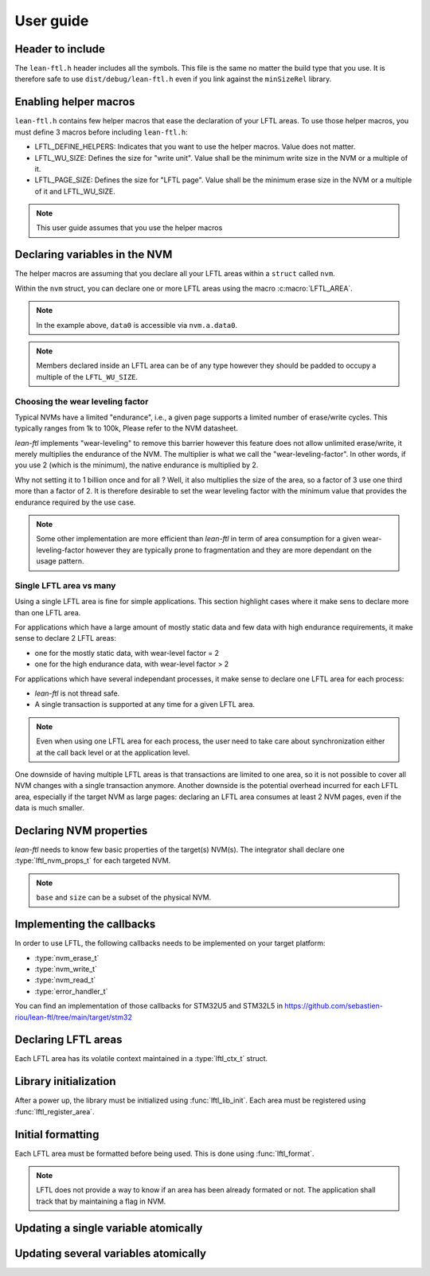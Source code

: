 User guide
=======================

Header to include
---------------------

The ``lean-ftl.h`` header includes all the symbols. 
This file is the same no matter the build type that you use.
It is therefore safe to use ``dist/debug/lean-ftl.h`` even
if you link against the ``minSizeRel`` library.

Enabling helper macros
---------------------------------------
``lean-ftl.h`` contains few helper macros that ease the 
declaration of your LFTL areas.
To use those helper macros, you must define 3 macros before including
``lean-ftl.h``:

- LFTL_DEFINE_HELPERS: Indicates that you want to use the helper macros. Value does not matter.
- LFTL_WU_SIZE: Defines the size for "write unit". Value shall be the minimum write size in the NVM or a multiple of it.
- LFTL_PAGE_SIZE: Defines the size for "LFTL page". Value shall be the minimum erase size in the NVM or a multiple of it and LFTL_WU_SIZE.

.. code-block:: c
  :linenos:
  :caption: Example: Enabling helper macros for STM32U5
  :name: Example: Enabling helper macros for STM32U5

  #define LFTL_DEFINE_HELPERS
  #define LFTL_PAGE_SIZE (8*1024)
  #define LFTL_WU_SIZE 16 
  #include "lean-ftl.h"

.. note:: This user guide assumes that you use the helper macros

Declaring variables in the NVM
----------------------------------
The helper macros are assuming that you declare all your LFTL areas within a 
``struct`` called ``nvm``.

Within the ``nvm`` struct, you can declare one or more LFTL areas using 
the macro :c:macro:`LFTL_AREA`.

.. code-block:: c
  :linenos:
  :caption: Example: Declaring variables in two LFTL areas
  :name: Example: Declaring variables in two LFTL areas

  typedef struct data_flash_struct {

    LFTL_AREA(a,
      uint64_t data0[4];
      uint64_t data1[4];
      ,2)
    
    LFTL_AREA(b,
      uint64_t data2[4];
      uint64_t data3[4];
      ,2)
      
  } __attribute__ ((aligned (LFTL_PAGE_SIZE))) data_flash_t;
  data_flash_t nvm;

.. note:: In the example above, ``data0`` is accessible via ``nvm.a.data0``.

.. note:: Members declared inside an LFTL area can be of any type however 
  they should be padded to occupy a multiple of the ``LFTL_WU_SIZE``.

Choosing the wear leveling factor
^^^^^^^^^^^^^^^^^^^^^^^^^^^^^^^^^^^^^^^^^^^
Typical NVMs have a limited "endurance", i.e., a given page supports a 
limited number of erase/write cycles. This typically ranges from 1k to 100k,
Please refer to the NVM datasheet.

*lean-ftl* implements "wear-leveling" to remove this barrier however 
this feature does not allow unlimited erase/write, it merely multiplies
the endurance of the NVM. The multiplier is what we call the "wear-leveling-factor".
In other words, if you use 2 (which is the minimum), the native endurance is 
multiplied by 2.

Why not setting it to 1 billion once and for all ? Well, it also 
multiplies the size of the area, so a factor of 3 use one third more than a factor of 2.
It is therefore desirable to set the wear leveling factor with the minimum 
value that provides the endurance required by the use case.

.. note:: Some other implementation are more efficient than *lean-ftl*
  in term of area consumption for a given wear-leveling-factor however
  they are typically prone to fragmentation and they are more dependant on 
  the usage pattern.

Single LFTL area vs many
^^^^^^^^^^^^^^^^^^^^^^^^^^^^^^^^^^^^^^^^^^^^^^^^^^^^^^^^^^
Using a single LFTL area is fine for simple applications.
This section highlight cases where it make sens to declare more
than one LFTL area.

For applications which have a large amount of mostly static data
and few data with high endurance requirements, it make sense to 
declare 2 LFTL areas:

- one for the mostly static data, with wear-level factor = 2
- one for the high endurance data, with wear-level factor > 2

For applications which have several independant processes, 
it make sense to declare one LFTL area for each process:

- *lean-ftl* is not thread safe.
- A single transaction is supported at any time for a given LFTL area.

.. note:: Even when using one LFTL area for each process, the 
  user need to take care about synchronization either at the 
  call back level or at the application level.

One downside of having multiple LFTL areas is that transactions 
are limited to one area, so it is not possible to cover all NVM 
changes with a single transaction anymore. Another downside is 
the potential overhead incurred for each LFTL area, especially
if the target NVM as large pages: declaring an LFTL area consumes 
at least 2 NVM pages, even if the data is much smaller.

Declaring NVM properties
--------------------------
*lean-ftl* needs to know few basic properties of the target(s) NVM(s).
The integrator shall declare one :type:`lftl_nvm_props_t` for each targeted NVM.

.. code-block:: c
  :linenos:
  :caption: Example: Declaring NVM properties
  :name: Example: Declaring NVM properties

  lftl_nvm_props_t nvm_props = {
    .base = &nvm,
    .size = sizeof(nvm),
    .write_size = nvm_write_size,
    .erase_size = nvm_erase_size,
  };

.. note:: ``base`` and ``size`` can be a subset of the physical NVM.

Implementing the callbacks
-----------------------------
In order to use LFTL, the following callbacks needs to be implemented
on your target platform:

- :type:`nvm_erase_t`
- :type:`nvm_write_t`
- :type:`nvm_read_t`
- :type:`error_handler_t`

You can find an implementation of those callbacks for STM32U5 and STM32L5 in 
https://github.com/sebastien-riou/lean-ftl/tree/main/target/stm32

Declaring LFTL areas 
----------------------
Each LFTL area has its volatile context maintained in a
:type:`lftl_ctx_t` struct.

.. code-block:: c
  :linenos:
  :caption: Example: Declaring two LFTL areas
  :name: Example: Declaring two LFTL areas

  lftl_ctx_t nvma = {
    .nvm_props = &nvm_props,
    .area = &nvm.a_pages,
    .area_size = sizeof(nvm.a_pages),
    .data = LFTL_INVALID_POINTER,
    .data_size = sizeof(nvm.a_data),
    .erase = nvm_erase,
    .write = nvm_write,
    .read = nvm_read,
    .error_handler = throw_exception,
    .transaction_tracker = LFTL_INVALID_POINTER,
    .next = LFTL_INVALID_POINTER
  };
  lftl_ctx_t nvmb = {
    .nvm_props = &nvm_props,
    .area = &nvm.b_pages,
    .area_size = sizeof(nvm.b_pages),
    .data = LFTL_INVALID_POINTER,
    .data_size = sizeof(nvm.b_data),
    .erase = nvm_erase,
    .write = nvm_write,
    .read = nvm_read,
    .error_handler = throw_exception,
    .transaction_tracker = LFTL_INVALID_POINTER,
    .next = LFTL_INVALID_POINTER
  };

Library initialization
------------------------
After a power up, the library must be initialized using :func:`lftl_lib_init`.
Each area must be registered using :func:`lftl_register_area`.

.. code-block:: C
  :linenos:
  :caption: Example: Librairy initialization
  :name: Example: Librairy initialization

  lftl_init_lib();
  lftl_register_area(&nvma);
  lftl_register_area(&nvmb);


Initial formatting
------------------------
Each LFTL area must be formatted before being used. This is done using :func:`lftl_format`.

.. code-block:: c
  :linenos:
  :caption: Example: Initial formatting
  :name: Example: Initial formatting

  lftl_format(&nvma);
  lftl_format(&nvmb);


.. note::
  LFTL does not provide a way to know if an area has been already formated or not.
  The application shall track that by maintaining a flag in NVM.

Updating a single variable atomically
--------------------------------------

.. code-block:: c
  :linenos:
  :caption: Example: single variable atomic update
  :name: Example: single variable atomic update

  lftl_write(&nvma,nvm.a.data0,new_data0,sizeof(new_data0));

Updating several variables atomically
--------------------------------------

.. code-block:: c
  :linenos:
  :caption: Example: multiple variables atomic update
  :name: Example: multiple variables atomic update

  uint8_t transaction_tracker[LFTL_TRANSACTION_TRACKER_SIZE(&nvma)];
  lftl_transaction_start(&nvma, transaction_tracker);
  lftl_write(&nvma,nvm.a.data0,new_data0,sizeof(new_data0));
  lftl_write(&nvma,nvm.a.data1,new_data1,sizeof(new_data1));
  lftl_transaction_commit(&nvma);

